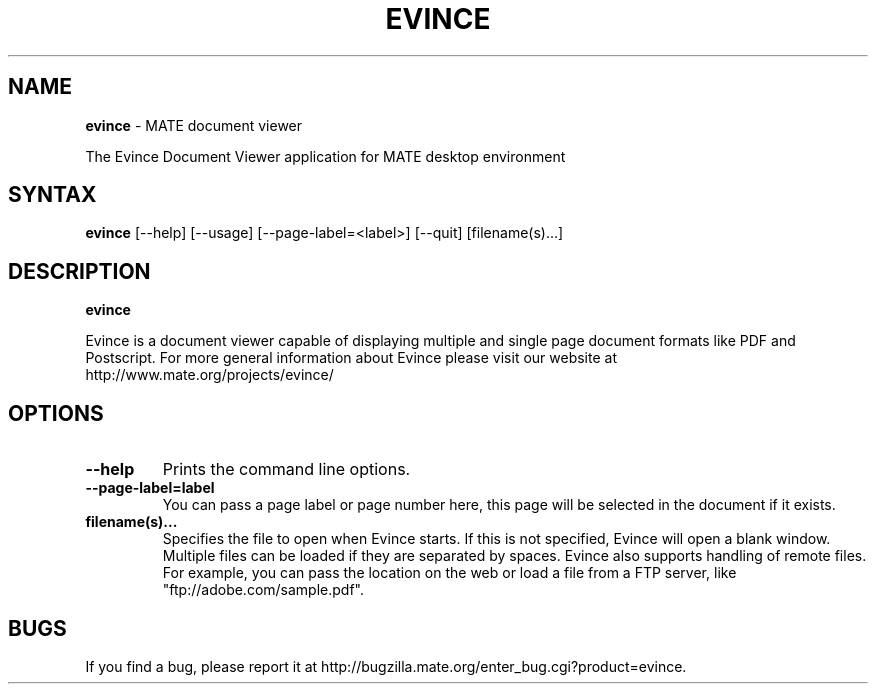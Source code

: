 .TH EVINCE 1 "30 Jan 2007"
.SH NAME
\fBevince\fP \- MATE document viewer

The Evince Document Viewer application for MATE desktop environment

.SH SYNTAX
.B evince
.RI [--help]
.RI [--usage]
.RI [--page-label=<label>]
.RI [--quit]
.RI [filename(s)...]
.SH DESCRIPTION
.B evince

Evince is a document viewer capable of displaying multiple and single
page document formats like PDF and Postscript.  For more general
information about Evince please visit our website at
http://www.mate.org/projects/evince/

.LP
.SH OPTIONS

.TP
\fB\-\-help\fR
Prints the command line options.
.TP
\fB\-\-page\-label=label\fR
You can pass a page label or page number here, this page will be selected in
the document if it exists.
.TP
\fBfilename(s)...\fR
Specifies the file to open when Evince starts. If this is not
specified, Evince will open a blank window. Multiple files can be loaded
if they are separated by spaces.  Evince also supports handling of
remote files.  For example, you can pass the location on the web or load
a file from a FTP server, like "ftp://adobe.com/sample.pdf".

.SH BUGS
If you find a bug, please report it at http://bugzilla.mate.org/enter_bug.cgi?product=evince.
